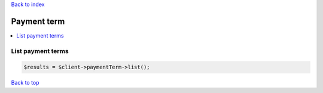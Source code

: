.. _top:
.. title:: Payment term

`Back to index <index.rst>`_

============
Payment term
============

.. contents::
    :local:


List payment terms
``````````````````

.. code-block:: php
    
    $results = $client->paymentTerm->list();


`Back to top <#top>`_